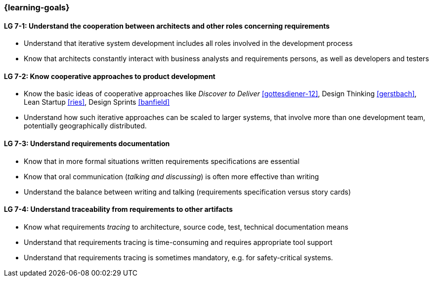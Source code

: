 

// tag::DE[]
// end::DE[]

// tag::EN[]

=== {learning-goals}

[[LG-7-1]]
==== LG 7-1: Understand the cooperation between architects and other roles concerning requirements

* Understand that iterative system development includes all roles involved in the development process
* Know that architects constantly interact with business analysts and requirements persons, as well as developers and testers

[[LG-7-2]]
==== LG 7-2: Know cooperative approaches to product development

* Know the basic ideas of cooperative approaches like _Discover to Deliver_ <<gottesdiener-12>>, Design Thinking <<gerstbach>>, Lean Startup <<ries>>, Design Sprints <<banfield>>
* Understand how such iterative approaches can be scaled to larger systems, that involve more than one development team, potentially geographically distributed.


[[LG-7-3]]
==== LG 7-3: Understand requirements documentation

* Know that in more formal situations written requirements specifications are essential
* Know that oral communication (_talking and discussing_) is often more effective than writing
* Understand the balance between writing and talking (requirements specification versus story cards)


[[LG-7-4]]
==== LG 7-4: Understand traceability from requirements to other artifacts

* Know what requirements _tracing_ to architecture, source code, test, technical documentation means
* Understand that requirements tracing is time-consuming and requires appropriate tool support
* Understand that requirements tracing is sometimes mandatory, e.g. for safety-critical systems.  

// end::EN[]

